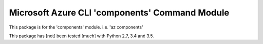 Microsoft Azure CLI 'components' Command Module
==================================

This package is for the 'components' module.
i.e. 'az components'

This package has [not] been tested [much] with Python 2.7, 3.4 and 3.5.
